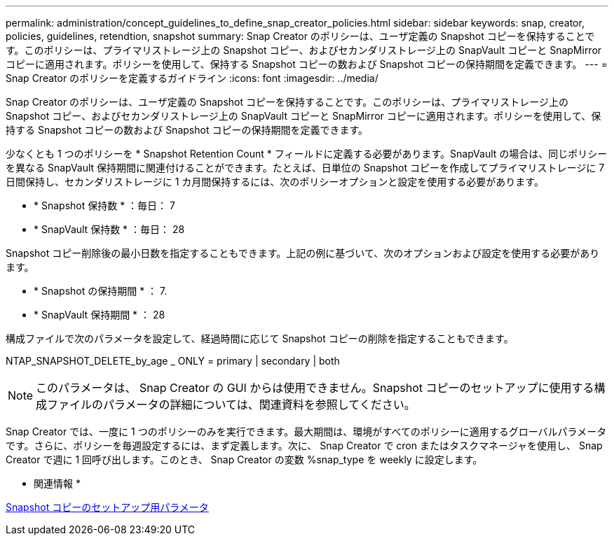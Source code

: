 ---
permalink: administration/concept_guidelines_to_define_snap_creator_policies.html 
sidebar: sidebar 
keywords: snap, creator, policies, guidelines, retendtion, snapshot 
summary: Snap Creator のポリシーは、ユーザ定義の Snapshot コピーを保持することです。このポリシーは、プライマリストレージ上の Snapshot コピー、およびセカンダリストレージ上の SnapVault コピーと SnapMirror コピーに適用されます。ポリシーを使用して、保持する Snapshot コピーの数および Snapshot コピーの保持期間を定義できます。 
---
= Snap Creator のポリシーを定義するガイドライン
:icons: font
:imagesdir: ../media/


[role="lead"]
Snap Creator のポリシーは、ユーザ定義の Snapshot コピーを保持することです。このポリシーは、プライマリストレージ上の Snapshot コピー、およびセカンダリストレージ上の SnapVault コピーと SnapMirror コピーに適用されます。ポリシーを使用して、保持する Snapshot コピーの数および Snapshot コピーの保持期間を定義できます。

少なくとも 1 つのポリシーを * Snapshot Retention Count * フィールドに定義する必要があります。SnapVault の場合は、同じポリシーを異なる SnapVault 保持期間に関連付けることができます。たとえば、日単位の Snapshot コピーを作成してプライマリストレージに 7 日間保持し、セカンダリストレージに 1 カ月間保持するには、次のポリシーオプションと設定を使用する必要があります。

* * Snapshot 保持数 * ：毎日： 7
* * SnapVault 保持数 * ：毎日： 28


Snapshot コピー削除後の最小日数を指定することもできます。上記の例に基づいて、次のオプションおよび設定を使用する必要があります。

* * Snapshot の保持期間 * ： 7.
* * SnapVault 保持期間 * ： 28


構成ファイルで次のパラメータを設定して、経過時間に応じて Snapshot コピーの削除を指定することもできます。

NTAP_SNAPSHOT_DELETE_by_age _ ONLY = primary | secondary | both


NOTE: このパラメータは、 Snap Creator の GUI からは使用できません。Snapshot コピーのセットアップに使用する構成ファイルのパラメータの詳細については、関連資料を参照してください。

Snap Creator では、一度に 1 つのポリシーのみを実行できます。最大期間は、環境がすべてのポリシーに適用するグローバルパラメータです。さらに、ポリシーを毎週設定するには、まず定義します。次に、 Snap Creator で cron またはタスクマネージャを使用し、 Snap Creator で週に 1 回呼び出します。このとき、 Snap Creator の変数 %snap_type を weekly に設定します。

* 関連情報 *

xref:reference_parameters_to_set_up_a_snapshot_copy.adoc[Snapshot コピーのセットアップ用パラメータ]
